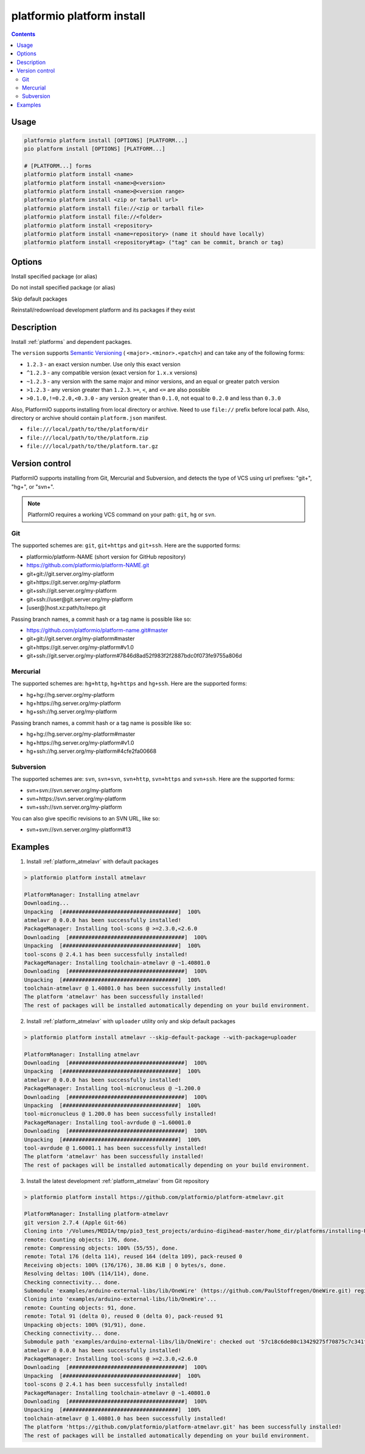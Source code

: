 ..  Copyright (c) 2014-present PlatformIO <contact@platformio.org>
    Licensed under the Apache License, Version 2.0 (the "License");
    you may not use this file except in compliance with the License.
    You may obtain a copy of the License at
       http://www.apache.org/licenses/LICENSE-2.0
    Unless required by applicable law or agreed to in writing, software
    distributed under the License is distributed on an "AS IS" BASIS,
    WITHOUT WARRANTIES OR CONDITIONS OF ANY KIND, either express or implied.
    See the License for the specific language governing permissions and
    limitations under the License.

.. _cmd_platform_install:

platformio platform install
===========================

.. contents::

Usage
-----

.. code-block:: bash

    platformio platform install [OPTIONS] [PLATFORM...]
    pio platform install [OPTIONS] [PLATFORM...]

    # [PLATFORM...] forms
    platformio platform install <name>
    platformio platform install <name>@<version>
    platformio platform install <name>@<version range>
    platformio platform install <zip or tarball url>
    platformio platform install file://<zip or tarball file>
    platformio platform install file://<folder>
    platformio platform install <repository>
    platformio platform install <name=repository> (name it should have locally)
    platformio platform install <repository#tag> ("tag" can be commit, branch or tag)

Options
-------

.. program:: platformio platform install

.. option::
    --with-package

Install specified package (or alias)


.. option::
    --without-package

Do not install specified package (or alias)

.. option::
    --skip-default

Skip default packages

.. option::
    -f, --force

Reinstall/redownload development platform and its packages if they exist


Description
-----------

Install :ref:`platforms` and dependent packages.

The ``version`` supports `Semantic Versioning <http://semver.org>`_ (
``<major>.<minor>.<patch>``) and can take any of the following forms:

* ``1.2.3`` - an exact version number. Use only this exact version
* ``^1.2.3`` - any compatible version (exact version for ``1.x.x`` versions)
* ``~1.2.3`` - any version with the same major and minor versions, and an
  equal or greater patch version
* ``>1.2.3`` - any version greater than ``1.2.3``. ``>=``, ``<``, and ``<=``
  are also possible
* ``>0.1.0,!=0.2.0,<0.3.0`` - any version greater than ``0.1.0``, not equal to
  ``0.2.0`` and less than ``0.3.0``

Also, PlatformIO supports installing from local directory or archive. Need to
use ``file://`` prefix before local path. Also, directory or archive should
contain ``platform.json`` manifest.

* ``file:///local/path/to/the/platform/dir``
* ``file:///local/path/to/the/platform.zip``
* ``file:///local/path/to/the/platform.tar.gz``

Version control
---------------

PlatformIO supports installing from Git, Mercurial and Subversion, and detects
the type of VCS using url prefixes: "git+", "hg+", or "svn+".

.. note::
    PlatformIO requires a working VCS command on your path: ``git``, ``hg``
    or ``svn``.

Git
^^^

The supported schemes are: ``git``, ``git+https`` and ``git+ssh``. Here are
the supported forms:

* platformio/platform-NAME (short version for GitHub repository)
* https://github.com/platformio/platform-NAME.git
* git+git://git.server.org/my-platform
* git+https://git.server.org/my-platform
* git+ssh://git.server.org/my-platform
* git+ssh://user@git.server.org/my-platform
* [user@]host.xz:path/to/repo.git

Passing branch names, a commit hash or a tag name is possible like so:

* https://github.com/platformio/platform-name.git#master
* git+git://git.server.org/my-platform#master
* git+https://git.server.org/my-platform#v1.0
* git+ssh://git.server.org/my-platform#7846d8ad52f983f2f2887bdc0f073fe9755a806d

Mercurial
^^^^^^^^^

The supported schemes are: ``hg+http``, ``hg+https`` and ``hg+ssh``. Here are
the supported forms:

* hg+hg://hg.server.org/my-platform
* hg+https://hg.server.org/my-platform
* hg+ssh://hg.server.org/my-platform

Passing branch names, a commit hash or a tag name is possible like so:

* hg+hg://hg.server.org/my-platform#master
* hg+https://hg.server.org/my-platform#v1.0
* hg+ssh://hg.server.org/my-platform#4cfe2fa00668

Subversion
^^^^^^^^^^

The supported schemes are: ``svn``, ``svn+svn``, ``svn+http``, ``svn+https``
and ``svn+ssh``. Here are the supported forms:

* svn+svn://svn.server.org/my-platform
* svn+https://svn.server.org/my-platform
* svn+ssh://svn.server.org/my-platform

You can also give specific revisions to an SVN URL, like so:

* svn+svn://svn.server.org/my-platform#13

Examples
--------

1. Install :ref:`platform_atmelavr` with default packages

.. code::

    > platformio platform install atmelavr

    PlatformManager: Installing atmelavr
    Downloading...
    Unpacking  [####################################]  100%
    atmelavr @ 0.0.0 has been successfully installed!
    PackageManager: Installing tool-scons @ >=2.3.0,<2.6.0
    Downloading  [####################################]  100%
    Unpacking  [####################################]  100%
    tool-scons @ 2.4.1 has been successfully installed!
    PackageManager: Installing toolchain-atmelavr @ ~1.40801.0
    Downloading  [####################################]  100%
    Unpacking  [####################################]  100%
    toolchain-atmelavr @ 1.40801.0 has been successfully installed!
    The platform 'atmelavr' has been successfully installed!
    The rest of packages will be installed automatically depending on your build environment.

2. Install :ref:`platform_atmelavr` with ``uploader`` utility only and skip
   default packages

.. code::

    > platformio platform install atmelavr --skip-default-package --with-package=uploader

    PlatformManager: Installing atmelavr
    Downloading  [####################################]  100%
    Unpacking  [####################################]  100%
    atmelavr @ 0.0.0 has been successfully installed!
    PackageManager: Installing tool-micronucleus @ ~1.200.0
    Downloading  [####################################]  100%
    Unpacking  [####################################]  100%
    tool-micronucleus @ 1.200.0 has been successfully installed!
    PackageManager: Installing tool-avrdude @ ~1.60001.0
    Downloading  [####################################]  100%
    Unpacking  [####################################]  100%
    tool-avrdude @ 1.60001.1 has been successfully installed!
    The platform 'atmelavr' has been successfully installed!
    The rest of packages will be installed automatically depending on your build environment.

3. Install the latest development :ref:`platform_atmelavr` from Git repository

.. code::

    > platformio platform install https://github.com/platformio/platform-atmelavr.git

    PlatformManager: Installing platform-atmelavr
    git version 2.7.4 (Apple Git-66)
    Cloning into '/Volumes/MEDIA/tmp/pio3_test_projects/arduino-digihead-master/home_dir/platforms/installing-U3ucN0-package'...
    remote: Counting objects: 176, done.
    remote: Compressing objects: 100% (55/55), done.
    remote: Total 176 (delta 114), reused 164 (delta 109), pack-reused 0
    Receiving objects: 100% (176/176), 38.86 KiB | 0 bytes/s, done.
    Resolving deltas: 100% (114/114), done.
    Checking connectivity... done.
    Submodule 'examples/arduino-external-libs/lib/OneWire' (https://github.com/PaulStoffregen/OneWire.git) registered for path 'examples/arduino-external-libs/lib/OneWire'
    Cloning into 'examples/arduino-external-libs/lib/OneWire'...
    remote: Counting objects: 91, done.
    remote: Total 91 (delta 0), reused 0 (delta 0), pack-reused 91
    Unpacking objects: 100% (91/91), done.
    Checking connectivity... done.
    Submodule path 'examples/arduino-external-libs/lib/OneWire': checked out '57c18c6de80c13429275f70875c7c341f1719201'
    atmelavr @ 0.0.0 has been successfully installed!
    PackageManager: Installing tool-scons @ >=2.3.0,<2.6.0
    Downloading  [####################################]  100%
    Unpacking  [####################################]  100%
    tool-scons @ 2.4.1 has been successfully installed!
    PackageManager: Installing toolchain-atmelavr @ ~1.40801.0
    Downloading  [####################################]  100%
    Unpacking  [####################################]  100%
    toolchain-atmelavr @ 1.40801.0 has been successfully installed!
    The platform 'https://github.com/platformio/platform-atmelavr.git' has been successfully installed!
    The rest of packages will be installed automatically depending on your build environment.
